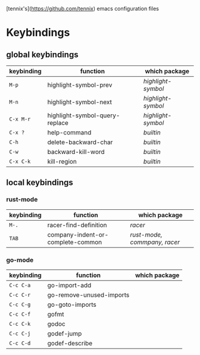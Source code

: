 [tennix's](https://github.com/tennix) emacs configuration files

* Keybindings

** global keybindings
| keybinding | function                       | which package    |
|------------+--------------------------------+------------------|
| ~M-p~        | highlight-symbol-prev          | /highlight-symbol/ |
| ~M-n~        | highlight-symbol-next          | /highlight-symbol/ |
| ~C-x M-r~    | highlight-symbol-query-replace | /highlight-symbol/ |
| ~C-x ?~      | help-command                   | /builtin/          |
| ~C-h~        | delete-backward-char           | /builtin/          |
| ~C-w~        | backward-kill-word             | /builtin/          |
| ~C-x C-k~    | kill-region                    | /builtin/          |



** local keybindings
*** rust-mode
| keybinding | function                          | which package              |
|------------+-----------------------------------+----------------------------|
| ~M-.~        | racer-find-definition             | /racer/                      |
| ~TAB~        | company-indent-or-complete-common | /rust-mode, commpany, racer/ |


*** go-mode
| keybinding | function                 | which package |
|------------+--------------------------+---------------|
| ~C-c C-a~    | go-import-add            |               |
| ~C-c C-r~    | go-remove-unused-imports |               |
| ~C-c C-g~    | go-goto-imports          |               |
| ~C-c C-f~    | gofmt                    |               |
| ~C-c C-k~    | godoc                    |               |
| ~C-c C-j~    | godef-jump               |               |
| ~C-c C-d~    | godef-describe           |               |
